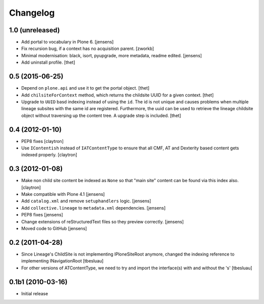 Changelog
=========

1.0 (unreleased)
----------------

- Add portal to vocabulary in Plone 6.
  [jensens]

- Fix recursion bug, if a context has no acquisition parent.
  [zworkb]

- Minimal modernisation: black, isort, pyupgrade, more metadata, readme edited.
  [jensens]

- Add uninstall profile.
  [thet]


0.5 (2015-06-25)
----------------

- Depend on ``plone.api`` and use it to get the portal object.
  [thet]

- Add ``chilsiteForContext`` method, which returns the childsite UUID for a
  given context.
  [thet]

- Upgrade to ``UUID`` basd indexing instead of using the ``id``. The id is not
  unique and causes problems when multiple lineage subsites with the same id
  are registered. Furthermore, the uuid can be used to retrieve the lineage
  childsite object without traversing up the content tree. A upgrade step is
  included.
  [thet]


0.4 (2012-01-10)
----------------

- PEP8 fixes
  [claytron]

- Use ``IContentish`` instead of ``IATContentType`` to ensure that all
  CMF, AT and Dexterity based content gets indexed properly.
  [claytron]

0.3 (2012-01-08)
----------------

- Make non child site content be indexed as ``None`` so that "main site"
  content can be found via this index also.
  [claytron]

- Make compatible with Plone 4.1
  [jensens]

- Add ``catalog.xml`` and remove ``setuphandlers`` logic.
  [jensens]

- Add ``collective.lineage`` to ``metadata.xml`` dependencies.
  [jensens]

- PEP8 fixes
  [jensens]

- Change extensions of reStructuredText files so they preview correctly.
  [jensens]

- Moved code to GitHub
  [jensens]

0.2 (2011-04-28)
----------------

- Since Lineage's ChildSite is not implementing IPloneSiteRoot anymore,
  changed the indexing reference to implementing INavigationRoot
  [tbesluau]

- For other versions of ATContentType, we need to try and import the interface(s)
  with and without the 's'
  [tbesluau]


0.1b1 (2010-03-16)
------------------

- Initial release
